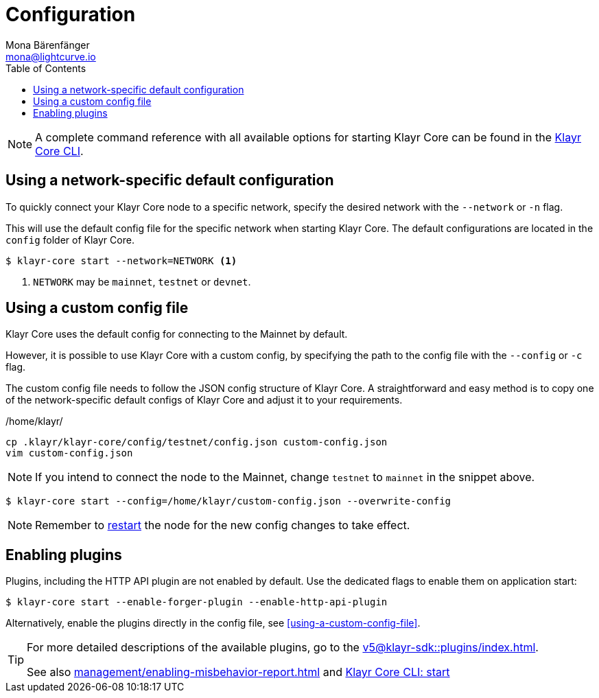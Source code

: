 = Configuration
Mona Bärenfänger <mona@lightcurve.io>
:description: How to configure Klayr Core, including using custom config files and enabling plugins from the command line.
// Settings
:toc:
:source-highlighter: coderay
:v_sdk: master
// External URLs
// Project URLs
:url_config: reference/cli.adoc
:url_config_clo: reference/cli.adoc#clo
:url_config_start: reference/cli.adoc#start
:url_config_structure: reference/cli.adoc#structure
:url_docker: management/docker.adoc
:url_enable_pom: management/enabling-misbehavior-report.adoc
:url_management_forging: management/forging.adoc
:url_pm2_restart: management/pm2.adoc#refreshing-restarting-klayr-core
:url_source: management/source.adoc
:url_sdk_plugins: v5@klayr-sdk::plugins/index.adoc

NOTE: A complete command reference with all available options for starting Klayr Core can be found in the xref:{url_config_start}[Klayr Core CLI].

== Using a network-specific default configuration

To quickly connect your Klayr Core node to a specific network, specify the desired network with the `--network` or `-n` flag.

This will use the default config file for the specific network when starting Klayr Core.
The default configurations are located in the `config` folder of Klayr Core.

[source,bash]
----
$ klayr-core start --network=NETWORK <1>
----

<1> `NETWORK` may be `mainnet`, `testnet` or `devnet`.

== Using a custom config file

Klayr Core uses the default config for connecting to the Mainnet by default.

However, it is possible to use Klayr Core with a custom config, by specifying the path to the config file with the `--config` or `-c` flag.

The custom config file needs to follow the JSON config structure of Klayr Core.
A straightforward and easy method is to copy one of the network-specific default configs of Klayr Core and adjust it to your requirements.

./home/klayr/
[source,bash]
----
cp .klayr/klayr-core/config/testnet/config.json custom-config.json
vim custom-config.json
----

NOTE: If you intend to connect the node to the Mainnet, change `testnet` to `mainnet` in the snippet above.

[source,bash]
----
$ klayr-core start --config=/home/klayr/custom-config.json --overwrite-config
----

NOTE: Remember to xref:{url_pm2_restart}[restart] the node for the new config changes to take effect.

== Enabling plugins

Plugins, including the HTTP API plugin are not enabled by default.
Use the dedicated flags to enable them on application start:

[source,bash]
----
$ klayr-core start --enable-forger-plugin --enable-http-api-plugin
----

Alternatively, enable the plugins directly in the config file, see <<using-a-custom-config-file>>.

[TIP]
====
For more detailed descriptions of the available plugins, go to the xref:{url_sdk_plugins}[].

See also xref:{url_enable_pom}[] and xref:{url_config_start}[Klayr Core CLI: start]
====
////
[IMPORTANT]
====
If you are using the Docker image, Klayr Core is configured in a slightly different manner.
Please go to the xref:{url_docker}[Docker image commands] page to find out more regarding the docker-specific configuration of the Klayr Core.
====

[[network_specific_config]]
== Network-specific config files

The root folder for all configurations is `config/`.
The *default* network is `devnet`.
To connect to another network, specify the `network` when starting the Klayr Core as described in xref:{url_config}[Config reference].
The *network specific configurations* can be found under `config/<network>/config.json`, whereby `<network>` can be any of these values listed below:

* `devnet`
* `betanet`

[IMPORTANT]
====
Do not override any value in the files mentioned above, as the changes will be overwritten everytime the Klayr Core is upgraded.
If a custom configuration is required, use the environment variables or alternatively create your own `.json` file and pass it as xref:{url_config_clo}[command line option].
====


== Custom config file

Only the values required to be overwritten are necessary.
For all other options the pre-defined values will be used as described in the <<order, Config Load Order>> section.

[NOTE]
====
The *Application* and *Commander application* both provide a `config.json`, which can be customized as desired.

For the *Source code*, the config file needs to be created separately and needs to be passed as described below:
====

[tabs]
=====
Application::
+
--
The Klayr Core application provides a custom `config.json` which is stored in the root folder of your Klayr Core installation by default.

For example, if Klayr Core is installed under `~/klayr-beta`, then the config is stored directly in `~/klayr-beta/config.json`.

The updated `config.json` will be used automatically when reloading the node with the following command:

[source,bash]
----
bash klayr.sh reload
----
--
Commander application::
+
--
Klayr Commander provides a custom `config.json` which is stored in the root folder of your Klayr Core instance by default.

For example, if Klayr Core is installed under `~/.klayr/instances/klayr-betanet`, then the config is stored directly in `~/.klayr/instances/klayr-beta/config.json`.

The `config.json` will be used automatically when reloading the node with the following command:

[source,bash]
----
klayr core:restart klayr-betanet
----
--
Source code::
+
--
[source,bash]
----
pm2 stop klayr <1>
KLAYR_CONFIG_FILE=<CONFIG_PATH> pm2 start klayr <2>
----
<1> Stop Klayr Core in the case whereby it is running.
<2> Replace `<CONFIG_PATH>` with the path to your custom config file.
--
=====
////
